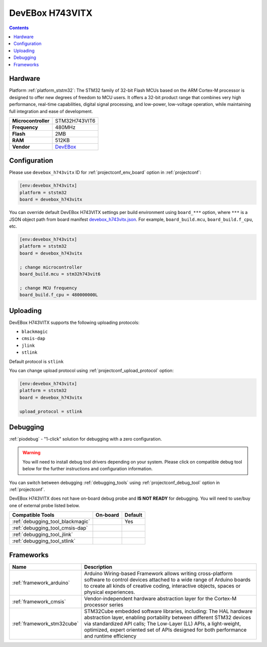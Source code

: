 ..  Copyright (c) 2014-present PlatformIO <contact@platformio.org>
    Licensed under the Apache License, Version 2.0 (the "License");
    you may not use this file except in compliance with the License.
    You may obtain a copy of the License at
       http://www.apache.org/licenses/LICENSE-2.0
    Unless required by applicable law or agreed to in writing, software
    distributed under the License is distributed on an "AS IS" BASIS,
    WITHOUT WARRANTIES OR CONDITIONS OF ANY KIND, either express or implied.
    See the License for the specific language governing permissions and
    limitations under the License.

.. _board_ststm32_devebox_h743vitx:

DevEBox H743VITX
================

.. contents::

Hardware
--------

Platform :ref:`platform_ststm32`: The STM32 family of 32-bit Flash MCUs based on the ARM Cortex-M processor is designed to offer new degrees of freedom to MCU users. It offers a 32-bit product range that combines very high performance, real-time capabilities, digital signal processing, and low-power, low-voltage operation, while maintaining full integration and ease of development.

.. list-table::

  * - **Microcontroller**
    - STM32H743VIT6
  * - **Frequency**
    - 480MHz
  * - **Flash**
    - 2MB
  * - **RAM**
    - 512KB
  * - **Vendor**
    - `DevEBox <https://github.com/mcauser/MCUDEV_DEVEBOX_H7XX_M?utm_source=platformio.org&utm_medium=docs>`__


Configuration
-------------

Please use ``devebox_h743vitx`` ID for :ref:`projectconf_env_board` option in :ref:`projectconf`:

.. code-block:: ini

  [env:devebox_h743vitx]
  platform = ststm32
  board = devebox_h743vitx

You can override default DevEBox H743VITX settings per build environment using
``board_***`` option, where ``***`` is a JSON object path from
board manifest `devebox_h743vitx.json <https://github.com/platformio/platform-ststm32/blob/master/boards/devebox_h743vitx.json>`_. For example,
``board_build.mcu``, ``board_build.f_cpu``, etc.

.. code-block:: ini

  [env:devebox_h743vitx]
  platform = ststm32
  board = devebox_h743vitx

  ; change microcontroller
  board_build.mcu = stm32h743vit6

  ; change MCU frequency
  board_build.f_cpu = 480000000L


Uploading
---------
DevEBox H743VITX supports the following uploading protocols:

* ``blackmagic``
* ``cmsis-dap``
* ``jlink``
* ``stlink``

Default protocol is ``stlink``

You can change upload protocol using :ref:`projectconf_upload_protocol` option:

.. code-block:: ini

  [env:devebox_h743vitx]
  platform = ststm32
  board = devebox_h743vitx

  upload_protocol = stlink

Debugging
---------

:ref:`piodebug` - "1-click" solution for debugging with a zero configuration.

.. warning::
    You will need to install debug tool drivers depending on your system.
    Please click on compatible debug tool below for the further
    instructions and configuration information.

You can switch between debugging :ref:`debugging_tools` using
:ref:`projectconf_debug_tool` option in :ref:`projectconf`.

DevEBox H743VITX does not have on-board debug probe and **IS NOT READY** for debugging. You will need to use/buy one of external probe listed below.

.. list-table::
  :header-rows:  1

  * - Compatible Tools
    - On-board
    - Default
  * - :ref:`debugging_tool_blackmagic`
    - 
    - Yes
  * - :ref:`debugging_tool_cmsis-dap`
    - 
    - 
  * - :ref:`debugging_tool_jlink`
    - 
    - 
  * - :ref:`debugging_tool_stlink`
    - 
    - 

Frameworks
----------
.. list-table::
    :header-rows:  1

    * - Name
      - Description

    * - :ref:`framework_arduino`
      - Arduino Wiring-based Framework allows writing cross-platform software to control devices attached to a wide range of Arduino boards to create all kinds of creative coding, interactive objects, spaces or physical experiences.

    * - :ref:`framework_cmsis`
      - Vendor-independent hardware abstraction layer for the Cortex-M processor series

    * - :ref:`framework_stm32cube`
      - STM32Cube embedded software libraries, including: The HAL hardware abstraction layer, enabling portability between different STM32 devices via standardized API calls; The Low-Layer (LL) APIs, a light-weight, optimized, expert oriented set of APIs designed for both performance and runtime efficiency